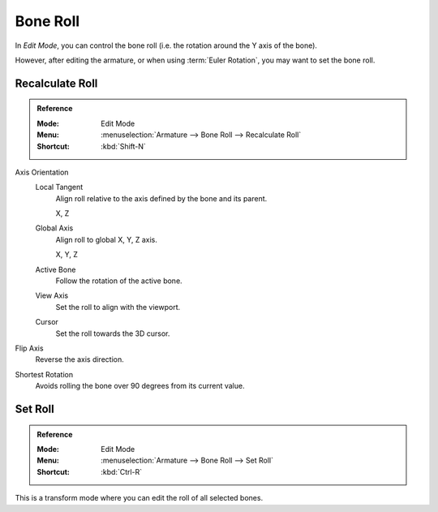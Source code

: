 .. _armature-bone-roll:

*********
Bone Roll
*********

In *Edit Mode*, you can control the bone roll
(i.e. the rotation around the Y axis of the bone).

However, after editing the armature, or when using :term:`Euler Rotation`,
you may want to set the bone roll.


.. _bpy.ops.armature.calculate_roll:

Recalculate Roll
================

.. admonition:: Reference
   :class: refbox

   :Mode:      Edit Mode
   :Menu:      :menuselection:`Armature --> Bone Roll --> Recalculate Roll`
   :Shortcut:  :kbd:`Shift-N`

Axis Orientation
   Local Tangent
      Align roll relative to the axis defined by the bone and its parent.

      X, Z
   Global Axis
      Align roll to global X, Y, Z axis.

      X, Y, Z
   Active Bone
      Follow the rotation of the active bone.
   View Axis
      Set the roll to align with the viewport.
   Cursor
      Set the roll towards the 3D cursor.
Flip Axis
   Reverse the axis direction.
Shortest Rotation
   Avoids rolling the bone over 90 degrees from its current value.


.. _tool-bone-role:

Set Roll
========

.. admonition:: Reference
   :class: refbox

   :Mode:      Edit Mode
   :Menu:      :menuselection:`Armature --> Bone Roll --> Set Roll`
   :Shortcut:  :kbd:`Ctrl-R`

This is a transform mode where you can edit the roll of all selected bones.
